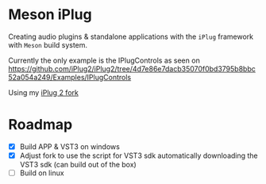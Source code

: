 * Meson iPlug
  Creating audio plugins & standalone applications with the =iPlug= framework with =Meson= build system.

  Currently the only example is the IPlugControls as seen on https://github.com/iPlug2/iPlug2/tree/4d7e86e7dacb35070f0bd3795b8bbc52a054a249/Examples/IPlugControls

  Using my [[https://github.com/actonDev/iPlug2/tree/feature/meson_build][iPlug 2 fork]]
  
* Roadmap
  - [X] Build APP & VST3 on windows
  - [X] Adjust fork to use the script for VST3 sdk
    automatically downloading the VST3 sdk (can build out of the box)
  - [ ] Build on linux
